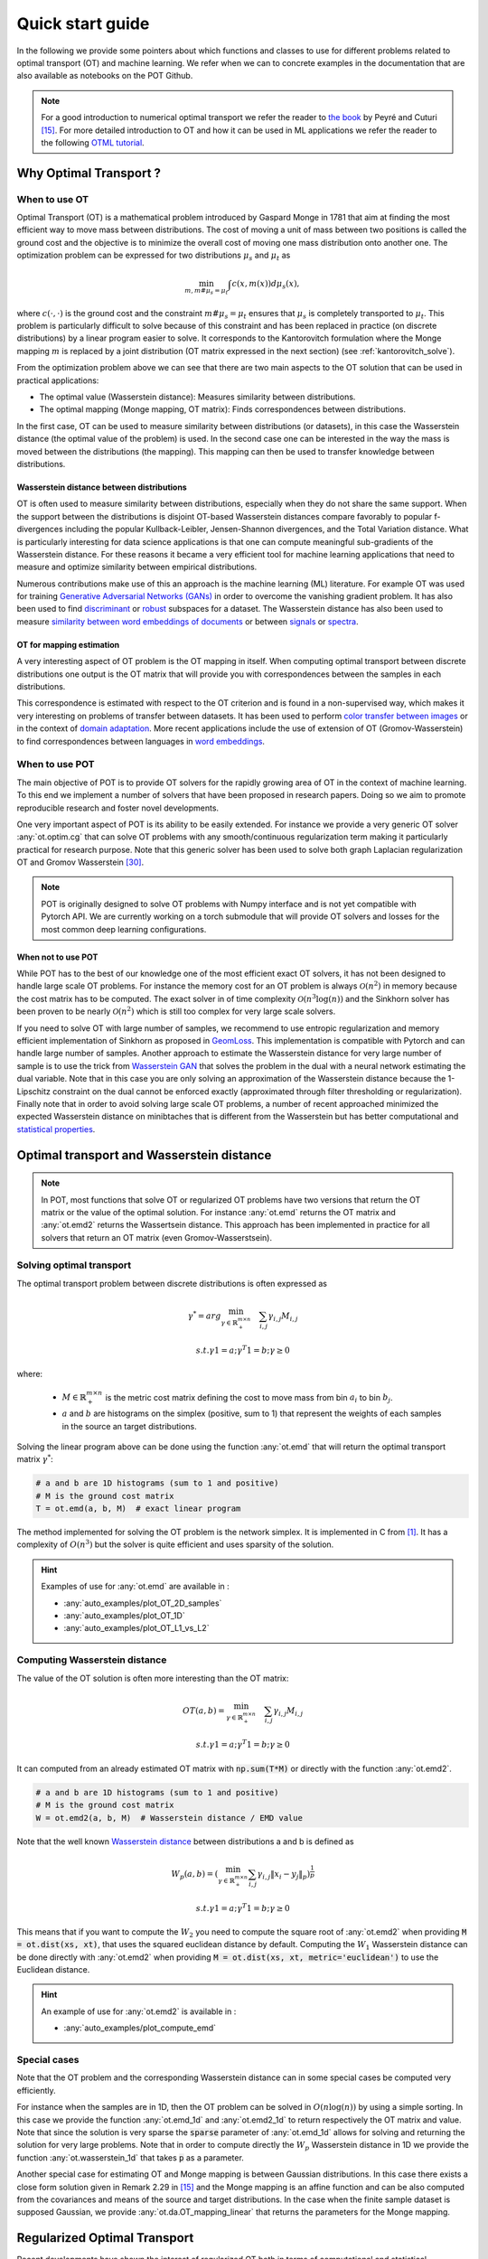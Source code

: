 
Quick start guide
=================

In the following we provide some pointers about which functions and classes
to use for different problems related to optimal transport (OT) and machine
learning. We refer when we can to concrete examples in the documentation that
are also available as notebooks on the POT Github.

.. note::

    For a  good introduction to numerical optimal transport we refer the reader
    to `the book <https://arxiv.org/pdf/1803.00567.pdf>`_ by Peyré and Cuturi
    [15]_. For more detailed introduction to OT and how it can be used
    in ML applications we refer the reader to the following `OTML tutorial
    <https://remi.flamary.com/cours/tuto_otml.html>`_.
    


Why Optimal Transport ?
-----------------------


When to use OT
^^^^^^^^^^^^^^

Optimal Transport (OT) is a mathematical  problem introduced by Gaspard Monge in
1781 that aim at finding the most efficient way to move mass between
distributions. The cost of moving a unit of mass between two positions is called
the ground cost and the objective is to minimize the overall cost of moving one
mass distribution onto another one. The optimization problem can be expressed
for two distributions :math:`\mu_s` and :math:`\mu_t` as

.. math:: 
    \min_{m, m \# \mu_s = \mu_t} \int c(x,m(x))d\mu_s(x) ,

where :math:`c(\cdot,\cdot)` is the ground cost and the constraint
:math:`m \# \mu_s = \mu_t`  ensures that  :math:`\mu_s` is completely transported to :math:`\mu_t`.
This problem is particularly difficult to solve because of this constraint and
has been replaced in practice (on discrete distributions) by a
linear program easier to solve. It corresponds to the Kantorovitch formulation
where the Monge mapping :math:`m` is replaced by a joint distribution
(OT matrix expressed in the next section) (see :ref:`kantorovitch_solve`). 

From the optimization problem above we can see that there are two main aspects
to the OT solution that can be used in practical applications:

- The optimal value (Wasserstein distance): Measures similarity between distributions.
- The optimal mapping (Monge mapping, OT matrix): Finds correspondences between distributions.


In the first case, OT can be used to measure similarity between distributions
(or datasets), in this case the Wasserstein distance (the optimal value of the
problem) is used. In the second case one can be interested in the way the mass
is moved between the distributions (the mapping). This mapping can then be used
to transfer knowledge between distributions.


Wasserstein distance between distributions
""""""""""""""""""""""""""""""""""""""""""

OT is often used to measure similarity between distributions, especially
when they do not share the same support.  When the support between the
distributions is disjoint OT-based Wasserstein distances compare  favorably to
popular f-divergences including the popular Kullback-Leibler, Jensen-Shannon
divergences, and the Total Variation distance. What is particularly interesting
for data science applications is that one can compute meaningful sub-gradients
of the Wasserstein distance. For these reasons it became a very efficient tool
for machine learning applications that need to measure and optimize similarity
between empirical distributions.


Numerous contributions make use of this an approach is the machine learning (ML)
literature. For example OT was used for training `Generative
Adversarial Networks (GANs) <https://arxiv.org/pdf/1701.07875.pdf>`_
in order to overcome the vanishing gradient problem. It has also
been used to find `discriminant <https://arxiv.org/pdf/1608.08063.pdf>`_ or
`robust <https://arxiv.org/pdf/1901.08949.pdf>`_ subspaces for a dataset. The
Wasserstein distance has also been used to measure `similarity between word
embeddings of documents <http://proceedings.mlr.press/v37/kusnerb15.pdf>`_ or
between `signals
<https://www.math.ucdavis.edu/~saito/data/acha.read.s19/kolouri-etal_optimal-mass-transport.pdf>`_
or `spectra <https://arxiv.org/pdf/1609.09799.pdf>`_. 



OT for mapping estimation
"""""""""""""""""""""""""

A very interesting aspect of OT problem is the OT mapping in itself. When
computing optimal transport between discrete distributions one output is the OT
matrix that will provide you with correspondences between the samples in each
distributions.


This correspondence is estimated with respect to the OT criterion and is found
in a non-supervised way, which makes it very interesting on problems of transfer
between datasets. It has been used to perform
`color transfer between images <https://arxiv.org/pdf/1307.5551.pdf>`_ or in
the context of `domain adaptation <https://arxiv.org/pdf/1507.00504.pdf>`_.
More recent applications include the use of extension of OT (Gromov-Wasserstein)
to find correspondences between languages in `word embeddings
<https://arxiv.org/pdf/1809.00013.pdf>`_.


When to use POT
^^^^^^^^^^^^^^^


The main objective of POT is to provide OT solvers for the rapidly growing area
of OT in the context of machine learning. To this end we implement a number of
solvers that have been proposed in research papers. Doing so we aim to promote
reproducible research and foster novel developments.


One very important aspect of POT is its ability to be easily extended. For
instance we provide a very generic OT solver :any:`ot.optim.cg` that can solve
OT problems with any smooth/continuous regularization term making it
particularly practical for research purpose. Note that this generic solver has
been used to solve both graph Laplacian regularization OT and Gromov
Wasserstein [30]_.


.. note::

    POT is originally designed to solve OT problems with Numpy interface and
    is not yet compatible with Pytorch API. We are currently working on a torch
    submodule that will provide OT solvers and losses for the most common deep
    learning configurations.


When not to use POT
"""""""""""""""""""

While POT has to the best of our knowledge one of the most efficient exact OT
solvers, it has not been designed to handle large scale OT problems. For
instance the memory cost for an OT problem is always :math:`\mathcal{O}(n^2)` in
memory because the cost matrix has to be computed. The exact solver in of time
complexity :math:`\mathcal{O}(n^3\log(n))` and the Sinkhorn solver has been
proven to be nearly :math:`\mathcal{O}(n^2)` which is still too complex for very
large scale solvers.


If you need to solve OT with large number of samples, we recommend to use
entropic regularization and memory efficient implementation of Sinkhorn as
proposed in `GeomLoss <https://www.kernel-operations.io/geomloss/>`_. This
implementation is compatible with Pytorch and can handle large number of
samples. Another approach to estimate the Wasserstein distance for very large
number of sample is to use the trick from `Wasserstein GAN
<https://arxiv.org/pdf/1701.07875.pdf>`_ that solves the problem
in the dual with a neural network estimating the dual variable. Note that in this
case you are only solving an approximation of the Wasserstein distance because
the 1-Lipschitz constraint on the dual cannot be enforced exactly (approximated
through filter thresholding or regularization). Finally note that in order to
avoid solving large scale OT problems, a number of recent approached minimized
the expected Wasserstein distance on minibtaches that is different from the
Wasserstein but has better computational and
`statistical properties <https://arxiv.org/pdf/1910.04091.pdf>`_.



Optimal transport and Wasserstein distance
------------------------------------------

.. note::

    In POT, most functions that solve OT or regularized OT problems have two
    versions that return the OT matrix or the value of the optimal solution. For
    instance :any:`ot.emd` returns the OT matrix and :any:`ot.emd2` returns the
    Wassertsein distance. This approach has been implemented in practice for all
    solvers that return an OT matrix (even Gromov-Wasserstsein).

.. _kantorovitch_solve:

Solving optimal transport
^^^^^^^^^^^^^^^^^^^^^^^^^

The optimal transport problem between discrete distributions is often expressed
as

.. math::
    \gamma^* = arg\min_{\gamma \in \mathbb{R}_+^{m\times n}} \quad \sum_{i,j}\gamma_{i,j}M_{i,j}

    s.t. \gamma 1 = a; \gamma^T 1= b; \gamma\geq 0

where:

  - :math:`M\in\mathbb{R}_+^{m\times n}` is the metric cost matrix defining the cost to move mass from bin :math:`a_i` to bin :math:`b_j`.

  - :math:`a` and :math:`b` are histograms on the simplex (positive, sum to 1) that represent the weights of each samples in the source an target distributions.

Solving the linear program above can be done using the function :any:`ot.emd`
that will return the optimal transport matrix :math:`\gamma^*`:

.. code:: python

    # a and b are 1D histograms (sum to 1 and positive)
    # M is the ground cost matrix
    T = ot.emd(a, b, M)  # exact linear program

The method implemented for solving the OT problem is the network simplex. It is
implemented in C from [1]_. It has a complexity of :math:`O(n^3)` but the
solver is quite efficient and uses sparsity of the solution.

.. hint::

    Examples of use for :any:`ot.emd` are available in :

    - :any:`auto_examples/plot_OT_2D_samples`
    - :any:`auto_examples/plot_OT_1D`
    - :any:`auto_examples/plot_OT_L1_vs_L2`


Computing Wasserstein distance
^^^^^^^^^^^^^^^^^^^^^^^^^^^^^^

The value of the OT solution is often more interesting than the OT matrix:

.. math::

    OT(a,b) = \min_{\gamma \in \mathbb{R}_+^{m\times n}} \quad \sum_{i,j}\gamma_{i,j}M_{i,j}

    s.t. \gamma 1 = a; \gamma^T 1= b; \gamma\geq 0


It can computed from an already estimated OT matrix with
:code:`np.sum(T*M)` or directly with the function :any:`ot.emd2`.

.. code:: python

    # a and b are 1D histograms (sum to 1 and positive)
    # M is the ground cost matrix
    W = ot.emd2(a, b, M)  # Wasserstein distance / EMD value

Note that the well known  `Wasserstein distance
<https://en.wikipedia.org/wiki/Wasserstein_metric>`_ between distributions a and
b is defined as


    .. math::

        W_p(a,b)=(\min_{\gamma \in \mathbb{R}_+^{m\times n}} \sum_{i,j}\gamma_{i,j}\|x_i-y_j\|_p)^\frac{1}{p}

        s.t. \gamma 1 = a; \gamma^T 1= b; \gamma\geq 0

This means that if you want to compute the :math:`W_2` you need to compute the
square root of :any:`ot.emd2` when providing
:code:`M = ot.dist(xs, xt)`, that uses the squared euclidean distance by default. Computing
the :math:`W_1` Wasserstein distance can be done directly with :any:`ot.emd2`
when providing :code:`M = ot.dist(xs, xt, metric='euclidean')` to use the Euclidean
distance.

.. hint::

    An example of use for :any:`ot.emd2` is available in :

    - :any:`auto_examples/plot_compute_emd`


Special cases
^^^^^^^^^^^^^

Note that the OT problem and the corresponding Wasserstein distance can in some
special cases be computed very efficiently.

For instance when the samples are in 1D, then the OT problem can be solved in
:math:`O(n\log(n))` by using a simple sorting. In this case we provide the
function :any:`ot.emd_1d` and   :any:`ot.emd2_1d` to return respectively the OT
matrix and value. Note that since the solution is very sparse the :code:`sparse`
parameter of :any:`ot.emd_1d` allows for solving and returning the solution for
very large problems. Note that in order to compute directly the :math:`W_p`
Wasserstein distance in 1D we provide the function :any:`ot.wasserstein_1d` that
takes :code:`p` as a parameter.

Another special case for estimating OT and Monge mapping is between Gaussian
distributions. In this case there exists a close form solution given in Remark
2.29 in [15]_ and the Monge mapping is an affine function and can be
also computed from the covariances and means of the source and target
distributions. In the case when the finite sample dataset is supposed Gaussian,
we provide :any:`ot.da.OT_mapping_linear` that returns the parameters for the
Monge mapping.


Regularized Optimal Transport
-----------------------------

Recent developments have shown the interest of regularized OT both in terms of
computational and statistical properties.
We address in this section the regularized OT problems that can be expressed as

.. math::
    \gamma^* = arg\min_{\gamma \in \mathbb{R}_+^{m\times n}} \quad \sum_{i,j}\gamma_{i,j}M_{i,j} + \lambda\Omega(\gamma)

        s.t. \gamma 1 = a; \gamma^T 1= b; \gamma\geq 0


where :

- :math:`M\in\mathbb{R}_+^{m\times n}` is the metric cost matrix defining the cost to move mass from bin :math:`a_i` to bin :math:`b_j`.
- :math:`a` and :math:`b` are histograms (positive, sum to 1) that represent the weights of each samples in the source an target distributions.
- :math:`\Omega` is the regularization term.

We discuss in the following specific algorithms that can be used depending on
the regularization term.


Entropic regularized OT
^^^^^^^^^^^^^^^^^^^^^^^

This is the most common regularization used for optimal transport. It has been
proposed in the ML community by Marco Cuturi in his seminal paper [2]_. This
regularization has the following expression

.. math::
    \Omega(\gamma)=\sum_{i,j}\gamma_{i,j}\log(\gamma_{i,j})


The use of the regularization term above in the optimization problem has a very
strong impact. First it makes the problem smooth which leads to new optimization
procedures such as the well known Sinkhorn algorithm [2]_ or L-BFGS (see
:any:`ot.smooth` ). Next it makes the problem
strictly convex meaning that there will be a unique solution. Finally the
solution of the resulting optimization problem can be expressed as:

.. math::

    \gamma_\lambda^*=\text{diag}(u)K\text{diag}(v)

where :math:`u` and :math:`v` are vectors and :math:`K=\exp(-M/\lambda)` where
the :math:`\exp` is taken component-wise. In order to solve the optimization
problem, one can use an alternative projection algorithm called Sinkhorn-Knopp
that can be very efficient for large values of regularization.

The Sinkhorn-Knopp algorithm is implemented in :any:`ot.sinkhorn` and
:any:`ot.sinkhorn2` that return respectively the OT matrix and the value of the
linear term. Note that the regularization parameter :math:`\lambda` in the
equation above is given to those functions with the parameter :code:`reg`.

    >>> import ot
    >>> a = [.5, .5]
    >>> b = [.5, .5]
    >>> M = [[0., 1.], [1., 0.]]
    >>> ot.sinkhorn(a, b, M, 1)
    array([[ 0.36552929,  0.13447071],
        [ 0.13447071,  0.36552929]])

More details about the algorithms used are given in the following note.

.. note::
    The main function to solve entropic regularized OT is :any:`ot.sinkhorn`.
    This function is a wrapper and the parameter :code:`method` allows you to select
    the actual algorithm used to solve the problem:

    + :code:`method='sinkhorn'` calls :any:`ot.bregman.sinkhorn_knopp`  the
      classic algorithm [2]_.
    + :code:`method='sinkhorn_stabilized'` calls :any:`ot.bregman.sinkhorn_stabilized`  the
      log stabilized version of the algorithm [9]_.
    + :code:`method='sinkhorn_epsilon_scaling'` calls
      :any:`ot.bregman.sinkhorn_epsilon_scaling`  the epsilon scaling version
      of the algorithm [9]_.
    + :code:`method='greenkhorn'` calls :any:`ot.bregman.greenkhorn`  the
      greedy Sinkhorn version of the algorithm [22]_.
    + :code:`method='screenkhorn'` calls :any:`ot.bregman.screenkhorn`  the
      screening Sinkhorn version of the algorithm [25]_.

    In addition to all those variants of Sinkhorn, we have another
    implementation solving the problem in the smooth dual or semi-dual in
    :any:`ot.smooth`. This solver uses the :any:`scipy.optimize.minimize`
    function to solve the smooth problem with :code:`L-BFGS-B` algorithm. Tu use
    this solver, use functions :any:`ot.smooth.smooth_ot_dual` or
    :any:`ot.smooth.smooth_ot_semi_dual` with parameter :code:`reg_type='kl'` to
    choose entropic/Kullbach Leibler regularization.

    **Choosing a Sinkhorn solver**

    By default and when using a regularization parameter that is not too small
    the default Sinkhorn solver should be enough. If you need to use a small
    regularization to get sharper OT matrices, you should use the
    :any:`ot.bregman.sinkhorn_stabilized` solver that will avoid numerical
    errors. This last solver can be very slow in practice and might not even
    converge to a reasonable OT matrix in a finite time. This is why
    :any:`ot.bregman.sinkhorn_epsilon_scaling` that relie on iterating the value
    of the regularization (and using warm start) sometimes leads to better
    solutions. Note that the greedy version of the Sinkhorn
    :any:`ot.bregman.greenkhorn` can also lead to a speedup and the screening
    version of the Sinkhorn :any:`ot.bregman.screenkhorn` aim a providing a
    fast approximation of the Sinkhorn problem.



Recently Genevay et al. [23]_ introduced the Sinkhorn divergence that build from entropic
regularization to compute fast and differentiable geometric divergence between
empirical distributions.  Note that we provide a function that computes directly
(with no need to precompute the :code:`M` matrix)
the Sinkhorn divergence for empirical distributions in
:any:`ot.bregman.empirical_sinkhorn_divergence`. Similarly one can compute the
OT matrix and loss for empirical distributions with respectively
:any:`ot.bregman.empirical_sinkhorn` and :any:`ot.bregman.empirical_sinkhorn2`.


Finally note that we also provide in :any:`ot.stochastic` several implementation
of stochastic solvers for entropic regularized OT [18]_ [19]_.  Those pure Python
implementations are not optimized for speed but provide a robust implementation
of algorithms in [18]_ [19]_.

.. hint::
    Examples of use for :any:`ot.sinkhorn` are available in :

    - :any:`auto_examples/plot_OT_2D_samples`
    - :any:`auto_examples/plot_OT_1D`
    - :any:`auto_examples/plot_OT_1D_smooth`
    - :any:`auto_examples/plot_stochastic`


Other regularization
^^^^^^^^^^^^^^^^^^^^

While entropic OT is the most common and favored in practice, there exists other
kinds of regularizations. We provide in POT two specific solvers for other
regularization terms, namely quadratic regularization and group Lasso
regularization. But we also provide in :any:`ot.optim`  two generic solvers
that allows solving any smooth regularization in practice.

Quadratic regularization
""""""""""""""""""""""""

The first general regularization term we can solve is the quadratic
regularization of the form

.. math::
    \Omega(\gamma)=\sum_{i,j} \gamma_{i,j}^2

This regularization term has an effect similar to entropic regularization by
densifying the OT matrix, yet it keeps some sort of sparsity that is lost with
entropic regularization as soon as :math:`\lambda>0` [17]_. This problem can be
solved with POT using solvers from :any:`ot.smooth`, more specifically
functions :any:`ot.smooth.smooth_ot_dual` or
:any:`ot.smooth.smooth_ot_semi_dual` with parameter :code:`reg_type='l2'` to
choose the quadratic regularization.

.. hint::
    Examples of quadratic regularization are available in :

    - :any:`auto_examples/plot_OT_1D_smooth`
    - :any:`auto_examples/plot_optim_OTreg`



Group Lasso regularization
""""""""""""""""""""""""""

Another regularization that has been used in recent years [5]_ is the group Lasso
regularization

.. math::
    \Omega(\gamma)=\sum_{j,G\in\mathcal{G}} \|\gamma_{G,j}\|_q^p

where :math:`\mathcal{G}` contains non-overlapping groups of lines in the OT
matrix. This regularization proposed in [5]_ promotes sparsity at the group level and for
instance will force target samples to get mass from a small number of groups.
Note that the exact OT solution is already sparse so this regularization does
not make sense if it is not combined with entropic regularization. Depending on
the choice of :code:`p` and :code:`q`, the problem can be solved with different
approaches.  When :code:`q=1` and :code:`p<1` the problem is non-convex but can
be solved using an efficient majoration minimization approach with
:any:`ot.sinkhorn_lpl1_mm`. When :code:`q=2` and :code:`p=1` we recover the
convex group lasso and we provide a solver using generalized conditional
gradient algorithm [7]_ in function :any:`ot.da.sinkhorn_l1l2_gl`.

.. hint::
    Examples of group Lasso regularization are available in:

    - :any:`auto_examples/domain-adaptation/plot_otda_classes`
    - :any:`auto_examples/domain-adaptation/plot_otda_d2`


Generic solvers
"""""""""""""""

Finally we propose in POT generic solvers that can be used to solve any
regularization as long as you can provide a function computing the
regularization and a function computing its gradient (or sub-gradient).

In order to solve

.. math::
    \gamma^* = arg\min_\gamma \quad \sum_{i,j}\gamma_{i,j}M_{i,j} + \lambda\Omega(\gamma)

        s.t. \gamma 1 = a; \gamma^T 1= b; \gamma\geq 0

you can use function :any:`ot.optim.cg` that will use a conditional gradient as
proposed in [6]_ . You need to provide the regularization function as parameter
``f`` and its gradient as parameter  ``df``. Note that the conditional gradient relies on
iterative solving of a linearization of the problem using the exact
:any:`ot.emd` so it can be quite slow in practice. However, being an interior point
algorithm, it always returns a transport matrix that does not violates the marginals.

Another generic solver is proposed to solve the problem:

.. math::
    \gamma^* = arg\min_\gamma \quad \sum_{i,j}\gamma_{i,j}M_{i,j}+ \lambda_e\Omega_e(\gamma) + \lambda\Omega(\gamma)

        s.t. \gamma 1 = a; \gamma^T 1= b; \gamma\geq 0

where :math:`\Omega_e` is the entropic regularization. In this case we use a
generalized conditional gradient [7]_ implemented in :any:`ot.optim.gcg`  that
does not linearize the entropic term but
relies on :any:`ot.sinkhorn` for its iterations.

.. hint::
    An example of generic solvers are available in :

    - :any:`auto_examples/plot_optim_OTreg`


Wasserstein Barycenters
-----------------------

A Wasserstein barycenter is a distribution that minimizes its Wasserstein
distance with respect to other distributions [16]_. It corresponds to minimizing the
following problem by searching a distribution :math:`\mu` such that

.. math::
    \min_\mu \quad \sum_{k} w_kW(\mu,\mu_k)


In practice we model a distribution with a finite number of support position:

.. math::
    \mu=\sum_{i=1}^n a_i\delta_{x_i}

where :math:`a` is an histogram on the simplex and the :math:`\{x_i\}` are the
position of the support. We can clearly see here that optimizing :math:`\mu` can
be done by searching for optimal weights :math:`a` or optimal support
:math:`\{x_i\}` (optimizing both is also an option).
We provide in POT solvers to estimate a discrete
Wasserstein barycenter in both cases.

Barycenters with fixed support
^^^^^^^^^^^^^^^^^^^^^^^^^^^^^^

When optimizing a barycenter with a fixed support, the optimization problem can
be expressed as

.. math::
    \min_a \quad \sum_{k} w_k W(a,b_k)

where :math:`b_k` are also weights in the simplex. In the non-regularized case,
the problem above is a classical linear program. In this case we propose a
solver :meth:`ot.lp.barycenter` that relies on generic LP solvers. By default the
function uses :any:`scipy.optimize.linprog`, but more efficient LP solvers from
cvxopt can be also used by changing parameter :code:`solver`. Note that this problem
requires to solve a very large linear program and can be very slow in
practice.

Similarly to the OT problem, OT barycenters can be computed in the regularized
case. When entropic regularization is used, the problem can be solved with a
generalization of the Sinkhorn algorithm based on Bregman projections [3]_. This
algorithm is provided in function :any:`ot.bregman.barycenter` also available as
:any:`ot.barycenter`. In this case, the algorithm scales better to large
distributions and relies only on matrix multiplications that can be performed in
parallel.

In addition to the speedup brought by regularization, one can also greatly
accelerate the estimation of Wasserstein barycenter when the support has a
separable structure [21]_. In the case of 2D images for instance one can replace
the matrix vector production in the Bregman projections by convolution
operators. We provide an implementation of this algorithm in function
:any:`ot.bregman.convolutional_barycenter2d`.

.. hint::
    Examples of Wasserstein (:meth:`ot.lp.barycenter`) and regularized Wasserstein
    barycenter (:any:`ot.bregman.barycenter`) computation are available in :

    - :any:`auto_examples/barycenters/plot_barycenter_1D`
    - :any:`auto_examples/barycenters/plot_barycenter_lp_vs_entropic`

    An example of convolutional barycenter
    (:any:`ot.bregman.convolutional_barycenter2d`) computation
    for 2D images is available
    in :

    - :any:`auto_examples/barycenters/plot_convolutional_barycenter`



Barycenters with free support
^^^^^^^^^^^^^^^^^^^^^^^^^^^^^

Estimating the Wasserstein barycenter with free support but fixed weights
corresponds to solving the following optimization problem:

.. math::
    \min_{\{x_i\}} \quad \sum_{k} w_kW(\mu,\mu_k)

    s.t. \quad \mu=\sum_{i=1}^n a_i\delta_{x_i}

We provide a solver based on [20]_ in
:any:`ot.lp.free_support_barycenter`. This function minimize the problem and
return a locally optimal support :math:`\{x_i\}` for uniform or given weights
:math:`a`.

 .. hint::

    An example of the free support barycenter estimation is available
    in :

    - :any:`auto_examples/barycenters/plot_free_support_barycenter`




Monge mapping and Domain adaptation
-----------------------------------

The original transport problem investigated by Gaspard Monge was seeking for a
mapping function that maps (or transports) between a source and target
distribution but that minimizes the transport loss. The existence and uniqueness of this
optimal mapping is still an open problem in the general case but has been proven
for smooth distributions by Brenier in his eponym `theorem
<https://who.rocq.inria.fr/Jean-David.Benamou/demiheure.pdf>`__. We provide in
:any:`ot.da` several solvers for smooth Monge mapping estimation and domain
adaptation from discrete distributions.

Monge Mapping estimation
^^^^^^^^^^^^^^^^^^^^^^^^

We now discuss several approaches that are implemented in POT to estimate or
approximate a Monge mapping from finite distributions.

First note that when the source and target distributions are supposed to be Gaussian
distributions, there exists a close form solution for the mapping and its an
affine function [14]_ of the form :math:`T(x)=Ax+b` . In this case we provide the function
:any:`ot.da.OT_mapping_linear` that returns the operator :math:`A` and vector
:math:`b`. Note that if the number of samples is too small there is a parameter
:code:`reg` that provides a regularization for the covariance matrix estimation.

For a more general mapping estimation we also provide the barycentric mapping
proposed in [6]_. It is implemented in the class :any:`ot.da.EMDTransport` and
other transport-based classes in :any:`ot.da` . Those classes are discussed more
in the following but follow an interface similar to scikit-learn classes. Finally a
method proposed in [8]_ that estimates a continuous mapping approximating the
barycentric mapping is provided in :any:`ot.da.joint_OT_mapping_linear` for
linear mapping and :any:`ot.da.joint_OT_mapping_kernel` for non-linear mapping.

 .. hint::

    An example of the linear Monge mapping estimation is available
    in :

    - :any:`auto_examples/domain-adaptation/plot_otda_linear_mapping`

Domain adaptation classes
^^^^^^^^^^^^^^^^^^^^^^^^^

The use of OT for domain adaptation (OTDA) has been first proposed in [5]_ that also
introduced the group Lasso regularization. The main idea of OTDA is to estimate
a mapping of the samples between source and target distributions which allows to
transport labeled source samples onto the target distribution with no labels.

We provide several classes based on :any:`ot.da.BaseTransport` that provide
several OT and mapping estimations. The interface of those classes is similar to
classifiers in scikit-learn. At initialization, several parameters such as
regularization parameter value can be set. Then one needs to estimate the
mapping with function :any:`ot.da.BaseTransport.fit`. Finally one can map the
samples from source to target with  :any:`ot.da.BaseTransport.transform` and
from target to source with :any:`ot.da.BaseTransport.inverse_transform`.

Here is an example for class :any:`ot.da.EMDTransport`:

.. code::

    ot_emd = ot.da.EMDTransport()
    ot_emd.fit(Xs=Xs, Xt=Xt)
    Xs_mapped = ot_emd.transform(Xs=Xs)

A list of the provided implementation is given in the following note.

.. note::

    Here is a list of the OT mapping classes inheriting from
    :any:`ot.da.BaseTransport`

    * :any:`ot.da.EMDTransport`: Barycentric mapping with EMD transport
    * :any:`ot.da.SinkhornTransport`: Barycentric mapping with Sinkhorn transport
    * :any:`ot.da.SinkhornL1l2Transport`: Barycentric mapping with Sinkhorn +
      group Lasso regularization [5]_
    * :any:`ot.da.SinkhornLpl1Transport`: Barycentric mapping with Sinkhorn +
      non convex group Lasso regularization [5]_
    * :any:`ot.da.LinearTransport`: Linear mapping estimation  between Gaussians
      [14]_
    * :any:`ot.da.MappingTransport`: Nonlinear mapping estimation [8]_

.. hint::

    Examples of the use of OTDA classes are available in:

    - :any:`auto_examples/domain-adaptation/plot_otda_color_images`
    - :any:`auto_examples/domain-adaptation/plot_otda_mapping`
    - :any:`auto_examples/domain-adaptation/plot_otda_mapping_colors_images`
    - :any:`auto_examples/domain-adaptation/plot_otda_semi_supervised`

Other applications
------------------

We discuss in the following several OT related problems and tools that has been
proposed in the OT and machine learning community.

Wasserstein Discriminant Analysis
^^^^^^^^^^^^^^^^^^^^^^^^^^^^^^^^^

Wasserstein Discriminant Analysis [11]_ is a generalization of `Fisher Linear Discriminant
Analysis <https://en.wikipedia.org/wiki/Linear_discriminant_analysis>`__ that
allows discrimination between classes that are not linearly separable. It
consists in finding a linear projector optimizing the following criterion

.. math::
    P = \text{arg}\min_P \frac{\sum_i OT_e(\mu_i\#P,\mu_i\#P)}{\sum_{i,j\neq i}
    OT_e(\mu_i\#P,\mu_j\#P)}

where :math:`\#` is the push-forward operator, :math:`OT_e` is the entropic OT
loss and :math:`\mu_i` is the
distribution of samples from class :math:`i`.  :math:`P` is also constrained to
be in the Stiefel manifold. WDA can be solved in POT using function
:any:`ot.dr.wda`. It requires to have installed :code:`pymanopt` and
:code:`autograd` for manifold optimization and automatic differentiation
respectively. Note that we also provide the Fisher discriminant estimator in
:any:`ot.dr.fda` for easy comparison.

.. warning::

    Note that due to the hard dependency on  :code:`pymanopt` and
    :code:`autograd`, :any:`ot.dr` is not imported by default. If you want to
    use it you have to specifically import it with :code:`import ot.dr` .

.. hint::

    An example of the use of WDA is available in :

    - :any:`auto_examples/others/plot_WDA`


Unbalanced optimal transport
^^^^^^^^^^^^^^^^^^^^^^^^^^^^

Unbalanced OT is a relaxation of the entropy regularized OT problem where the violation of
the constraint on the marginals is added to the objective of the optimization
problem. The unbalanced OT metric between two unbalanced histograms a and b is defined as [25]_ [10]_:

.. math::
    W_u(a, b) = \min_\gamma \quad \sum_{i,j}\gamma_{i,j}M_{i,j} + reg\cdot\Omega(\gamma) + reg_m KL(\gamma 1, a) + reg_m KL(\gamma^T 1, b)

    s.t. \quad  \gamma\geq 0


where KL is the Kullback-Leibler divergence. This formulation allows for
computing approximate mapping between distributions that do not have the same
amount of mass. Interestingly the problem can be solved with a generalization of
the Bregman projections algorithm [10]_. We provide a solver for unbalanced OT
in :any:`ot.unbalanced`. Computing the optimal transport
plan or the transport cost is similar to the balanced case. The Sinkhorn-Knopp
algorithm is implemented in :any:`ot.sinkhorn_unbalanced` and :any:`ot.sinkhorn_unbalanced2`
that return respectively the OT matrix and the value of the
linear term.

.. note::
    The main function to solve entropic regularized UOT is :any:`ot.sinkhorn_unbalanced`.
    This function is a wrapper and the parameter :code:`method` helps you select
    the actual algorithm used to solve the problem:

    + :code:`method='sinkhorn'` calls :any:`ot.unbalanced.sinkhorn_knopp_unbalanced`
      the generalized Sinkhorn algorithm [25]_ [10]_.
    + :code:`method='sinkhorn_stabilized'` calls :any:`ot.unbalanced.sinkhorn_stabilized_unbalanced`
      the log stabilized version of the algorithm [10]_.


.. hint::

    Examples of the use of :any:`ot.sinkhorn_unbalanced` are available in :

    - :any:`auto_examples/unbalanced-partial/plot_UOT_1D`


Unbalanced Barycenters
^^^^^^^^^^^^^^^^^^^^^^

As with balanced distributions, we can define a barycenter of a set of
histograms with different masses as a Fréchet Mean:

    .. math::
        \min_{\mu} \quad \sum_{k} w_kW_u(\mu,\mu_k)

where :math:`W_u` is the unbalanced Wasserstein metric defined above. This problem
can also be solved using generalized version of Sinkhorn's algorithm and it is
implemented the main function :any:`ot.barycenter_unbalanced`.


.. note::
    The main function to compute UOT barycenters is :any:`ot.barycenter_unbalanced`.
    This function is a wrapper and the parameter :code:`method` helps you select
    the actual algorithm used to solve the problem:

    + :code:`method='sinkhorn'` calls :meth:`ot.unbalanced.barycenter_unbalanced_sinkhorn_unbalanced`
      the generalized Sinkhorn algorithm [10]_.
    + :code:`method='sinkhorn_stabilized'` calls :any:`ot.unbalanced.barycenter_unbalanced_stabilized`
      the log stabilized version of the algorithm [10]_.


.. hint::

      Examples of the use of :any:`ot.barycenter_unbalanced` are available in :

      - :any:`auto_examples/unbalanced-partial/plot_UOT_barycenter_1D`


Partial optimal transport
^^^^^^^^^^^^^^^^^^^^^^^^^^^^

Partial OT is a variant of the optimal transport problem when only a fixed amount of mass m
is to be transported. The partial OT metric between two histograms a and b is defined as [28]_:

.. math::
    \gamma = \arg\min_\gamma <\gamma,M>_F

    s.t.
        \gamma\geq 0 \\
        \gamma 1 \leq a\\
        \gamma^T 1 \leq b\\
        1^T \gamma^T 1 = m \leq \min\{\|a\|_1, \|b\|_1\}
             

Interestingly the problem can be casted into a regular OT problem by adding reservoir points
in which the surplus mass is sent [29]_. We provide a solver for partial OT
in :any:`ot.partial`. The exact resolution of the problem is computed in :any:`ot.partial.partial_wasserstein`
and :any:`ot.partial.partial_wasserstein2` that return respectively the OT matrix and the value of the
linear term. The entropic solution of the problem is computed in :any:`ot.partial.entropic_partial_wasserstein` 
(see [3]_).

The partial Gromov-Wasserstein formulation of the problem 

.. math::
    GW = \min_\gamma \sum_{i,j,k,l} L(C1_{i,k},C2_{j,l})*\gamma_{i,j}*\gamma_{k,l}

    s.t.
        \gamma\geq 0 \\
        \gamma 1 \leq a\\
        \gamma^T 1 \leq b\\
        1^T \gamma^T 1 = m \leq \min\{\|a\|_1, \|b\|_1\}

is computed in :any:`ot.partial.partial_gromov_wasserstein` and in 
:any:`ot.partial.entropic_partial_gromov_wasserstein` when considering the entropic 
regularization of the problem.


.. hint::

    Examples of the use of :any:`ot.partial` are available in:

    - :any:`auto_examples/unbalanced-partial/plot_partial_wass_and_gromov`



Gromov-Wasserstein
^^^^^^^^^^^^^^^^^^

Gromov Wasserstein (GW) is a generalization of OT to distributions that do not lie in
the same space [13]_. In this case one cannot compute distance between samples
from the two distributions. [13]_ proposed instead to realign the metric spaces
by computing a transport between distance matrices. The Gromow Wasserstein
alignment between two distributions can be expressed as the one minimizing:

.. math::
    GW = \min_\gamma \sum_{i,j,k,l} L(C1_{i,k},C2_{j,l})*\gamma_{i,j}*\gamma_{k,l}

    s.t. \gamma 1 = a; \gamma^T 1= b; \gamma\geq 0

where ::math:`C1` is the distance matrix between samples in the source
distribution and :math:`C2` the one between samples in the target,
:math:`L(C1_{i,k},C2_{j,l})` is a measure of similarity between
:math:`C1_{i,k}` and :math:`C2_{j,l}` often chosen as
:math:`L(C1_{i,k},C2_{j,l})=\|C1_{i,k}-C2_{j,l}\|^2`. The optimization problem
above is a non-convex quadratic program but we provide a solver that finds a
local minimum using conditional gradient in :any:`ot.gromov.gromov_wasserstein`.
There also exists an entropic regularized variant of GW that has been proposed in
[12]_ and we provide an implementation of their algorithm in
:any:`ot.gromov.entropic_gromov_wasserstein`.

Note that similarly to Wasserstein distance GW allows for the definition of GW
barycenters that can be expressed as

.. math::
    \min_{C\geq 0} \quad \sum_{k} w_k GW(C,Ck)

where :math:`Ck` is the distance matrix between samples in distribution
:math:`k`. Note that interestingly the barycenter is defined as a symmetric
positive matrix. We provide a block coordinate optimization procedure in
:any:`ot.gromov.gromov_barycenters` and
:any:`ot.gromov.entropic_gromov_barycenters` for non-regularized and regularized
barycenters respectively.

Finally note that recently a fusion between Wasserstein and GW, coined Fused
Gromov-Wasserstein (FGW) has been proposed [24]_.
It allows to compute a similarity between objects that are only partly in
the same space. As such it can be used to measure similarity between labeled
graphs for instance and also provide computable barycenters.
The implementations of FGW and FGW barycenter is provided in functions
:any:`ot.gromov.fused_gromov_wasserstein` and :any:`ot.gromov.fgw_barycenters`.

.. hint::

    Examples of computation of GW, regularized G and FGW are available in:

    - :any:`auto_examples/gromov/plot_gromov`
    - :any:`auto_examples/gromov/plot_fgw`

    Examples of GW, regularized GW and FGW barycenters are available in:

    - :any:`auto_examples/gromov/plot_gromov_barycenter`
    - :any:`auto_examples/gromov/plot_barycenter_fgw`


GPU acceleration
^^^^^^^^^^^^^^^^

We provide several implementation of our OT solvers in :any:`ot.gpu`. Those
implementations use the :code:`cupy` toolbox that obviously need to be installed.


.. note::

    Several implementations of POT functions (mainly those relying on linear
    algebra) have been implemented in :any:`ot.gpu`. Here is a short list on the
    main entries:

    -  :meth:`ot.gpu.dist`: computation of distance matrix
    -  :meth:`ot.gpu.sinkhorn`: computation of sinkhorn
    -  :meth:`ot.gpu.sinkhorn_lpl1_mm`: computation of sinkhorn + group lasso

Note that while the :any:`ot.gpu` module has been designed to be compatible with
POT, calling its function with :any:`numpy`  arrays will incur a large overhead due to
the memory copy of the array on GPU prior to computation and conversion of the
array after computation. To avoid this overhead, we provide functions
:meth:`ot.gpu.to_gpu` and :meth:`ot.gpu.to_np` that perform the conversion
explicitly.

.. warning::

    Note that due to the hard dependency on :code:`cupy`, :any:`ot.gpu` is not
    imported by default. If you want to
    use it you have to specifically import it with :code:`import ot.gpu` .


FAQ
---

1. **How to solve a discrete optimal transport problem ?**

    The solver for discrete OT is the function :py:mod:`ot.emd` that returns
    the OT transport matrix. If you want to solve a regularized OT you can
    use :py:mod:`ot.sinkhorn`.


    Here is a simple use case:

    .. code:: python

       # a and b are 1D histograms (sum to 1 and positive)
       # M is the ground cost matrix
       T = ot.emd(a, b, M)  # exact linear program
       T_reg = ot.sinkhorn(a, b, M, reg)  # entropic regularized OT

    More detailed examples can be seen on this example:
    :doc:`auto_examples/plot_OT_2D_samples`


2. **pip install POT fails with error : ImportError: No module named Cython.Build**

    As discussed shortly in the README file. POT requires to have :code:`numpy`
    and :code:`cython` installed to build. This corner case is not yet handled
    by :code:`pip` and for now you need to install both library prior to
    installing POT.

    Note that this problem do not occur when using conda-forge since the packages
    there are pre-compiled.

    See `Issue #59 <https://github.com/rflamary/POT/issues/59>`__ for more
    details.

3. **Why is Sinkhorn slower than EMD ?**

    This might come from the choice of the regularization term. The speed of
    convergence of Sinkhorn depends directly on this term [22]_. When the
    regularization gets very small the problem tries to approximate the exact OT
    which leads to slow convergence in addition to numerical problems. In other
    words, for large regularization Sinkhorn will be very fast to converge, for
    small regularization (when you need an OT matrix close to the true OT), it
    might be quicker to use the EMD solver.

    Also note that the numpy implementation of Sinkhorn can use parallel
    computation depending on the configuration of your system, yet very important
    speedup can be obtained by using a GPU implementation since all operations
    are matrix/vector products.

4. **Using GPU fails with error:  module 'ot' has no attribute 'gpu'**

    In order to limit import time and hard dependencies in POT. we do not import
    some sub-modules automatically with :code:`import ot`. In order to use the
    acceleration in :any:`ot.gpu` you need first to import is with
    :code:`import ot.gpu`.

    See `Issue #85 <https://github.com/rflamary/POT/issues/85>`__ and :any:`ot.gpu`
    for more details.


References
----------

.. [1] Bonneel, N., Van De Panne, M., Paris, S., & Heidrich, W. (2011,
    December). `Displacement  nterpolation using Lagrangian mass transport
    <https://people.csail.mit.edu/sparis/publi/2011/sigasia/Bonneel_11_Displacement_Interpolation.pdf>`__.
    In ACM Transactions on Graphics (TOG) (Vol. 30, No. 6, p. 158). ACM.

.. [2] Cuturi, M. (2013). `Sinkhorn distances: Lightspeed computation of
    optimal transport <https://arxiv.org/pdf/1306.0895.pdf>`__. In Advances
    in Neural Information Processing Systems (pp. 2292-2300).

.. [3] Benamou, J. D., Carlier, G., Cuturi, M., Nenna, L., & Peyré, G.
    (2015). `Iterative Bregman projections for regularized transportation
    problems <https://arxiv.org/pdf/1412.5154.pdf>`__. SIAM Journal on
    Scientific Computing, 37(2), A1111-A1138.

.. [4] S. Nakhostin, N. Courty, R. Flamary, D. Tuia, T. Corpetti,
    `Supervised planetary unmixing with optimal
    transport <https://hal.archives-ouvertes.fr/hal-01377236/document>`__,
    Whorkshop on Hyperspectral Image and Signal Processing : Evolution in
    Remote Sensing (WHISPERS), 2016.

.. [5] N. Courty; R. Flamary; D. Tuia; A. Rakotomamonjy, `Optimal Transport
    for Domain Adaptation <https://arxiv.org/pdf/1507.00504.pdf>`__, in IEEE
    Transactions on Pattern Analysis and Machine Intelligence , vol.PP,
    no.99, pp.1-1

.. [6] Ferradans, S., Papadakis, N., Peyré, G., & Aujol, J. F. (2014).
    `Regularized discrete optimal
    transport <https://arxiv.org/pdf/1307.5551.pdf>`__. SIAM Journal on
    Imaging Sciences, 7(3), 1853-1882.

.. [7] Rakotomamonjy, A., Flamary, R., & Courty, N. (2015). `Generalized
    conditional gradient: analysis of convergence and
    applications <https://arxiv.org/pdf/1510.06567.pdf>`__. arXiv preprint
    arXiv:1510.06567.

.. [8] M. Perrot, N. Courty, R. Flamary, A. Habrard (2016), `Mapping
    estimation for discrete optimal
    transport <http://remi.flamary.com/biblio/perrot2016mapping.pdf>`__,
    Neural Information Processing Systems (NIPS).

.. [9] Schmitzer, B. (2016). `Stabilized Sparse Scaling Algorithms for
    Entropy Regularized Transport
    Problems <https://arxiv.org/pdf/1610.06519.pdf>`__. arXiv preprint
    arXiv:1610.06519.

.. [10] Chizat, L., Peyré, G., Schmitzer, B., & Vialard, F. X. (2016).
    `Scaling algorithms for unbalanced transport
    problems <https://arxiv.org/pdf/1607.05816.pdf>`__. arXiv preprint
    arXiv:1607.05816.

.. [11] Flamary, R., Cuturi, M., Courty, N., & Rakotomamonjy, A. (2016).
    `Wasserstein Discriminant
    Analysis <https://arxiv.org/pdf/1608.08063.pdf>`__. arXiv preprint
    arXiv:1608.08063.

.. [12] Gabriel Peyré, Marco Cuturi, and Justin Solomon (2016),
    `Gromov-Wasserstein averaging of kernel and distance
    matrices <http://proceedings.mlr.press/v48/peyre16.html>`__
    International Conference on Machine Learning (ICML).

.. [13] Mémoli, Facundo (2011). `Gromov–Wasserstein distances and the
    metric approach to object
    matching <https://media.adelaide.edu.au/acvt/Publications/2011/2011-Gromov%E2%80%93Wasserstein%20Distances%20and%20the%20Metric%20Approach%20to%20Object%20Matching.pdf>`__.
    Foundations of computational mathematics 11.4 : 417-487.

.. [14] Knott, M. and Smith, C. S. (1984). `On the optimal mapping of
    distributions <https://link.springer.com/article/10.1007/BF00934745>`__,
    Journal of Optimization Theory and Applications Vol 43.

.. [15] Peyré, G., & Cuturi, M. (2018). `Computational Optimal
    Transport <https://arxiv.org/pdf/1803.00567.pdf>`__ .

.. [16] Agueh, M., & Carlier, G. (2011). `Barycenters in the Wasserstein
    space <https://hal.archives-ouvertes.fr/hal-00637399/document>`__. SIAM
    Journal on Mathematical Analysis, 43(2), 904-924.

.. [17] Blondel, M., Seguy, V., & Rolet, A. (2018). `Smooth and Sparse
    Optimal Transport <https://arxiv.org/abs/1710.06276>`__. Proceedings of
    the Twenty-First International Conference on Artificial Intelligence and
    Statistics (AISTATS).

.. [18] Genevay, A., Cuturi, M., Peyré, G. & Bach, F. (2016) `Stochastic
    Optimization for Large-scale Optimal
    Transport <https://arxiv.org/abs/1605.08527>`__. Advances in Neural
    Information Processing Systems (2016).

.. [19] Seguy, V., Bhushan Damodaran, B., Flamary, R., Courty, N., Rolet,
    A.& Blondel, M. `Large-scale Optimal Transport and Mapping
    Estimation <https://arxiv.org/pdf/1711.02283.pdf>`__. International
    Conference on Learning Representation (2018)

.. [20] Cuturi, M. and Doucet, A. (2014) `Fast Computation of Wasserstein
    Barycenters <http://proceedings.mlr.press/v32/cuturi14.html>`__.
    International Conference in Machine Learning

.. [21] Solomon, J., De Goes, F., Peyré, G., Cuturi, M., Butscher, A.,
    Nguyen, A. & Guibas, L. (2015). `Convolutional wasserstein distances:
    Efficient optimal transportation on geometric
    domains <https://dl.acm.org/citation.cfm?id=2766963>`__. ACM
    Transactions on Graphics (TOG), 34(4), 66.

.. [22] J. Altschuler, J.Weed, P. Rigollet, (2017) `Near-linear time
    approximation algorithms for optimal transport via Sinkhorn
    iteration <https://papers.nips.cc/paper/6792-near-linear-time-approximation-algorithms-for-optimal-transport-via-sinkhorn-iteration.pdf>`__,
    Advances in Neural Information Processing Systems (NIPS) 31

.. [23] Genevay, A., Peyré, G., Cuturi, M., `Learning Generative Models with
    Sinkhorn Divergences <https://arxiv.org/abs/1706.00292>`__, Proceedings
    of the Twenty-First International Conference on Artficial Intelligence
    and Statistics, (AISTATS) 21, 2018

.. [24] Vayer, T., Chapel, L., Flamary, R., Tavenard, R. and Courty, N.
    (2019). `Optimal Transport for structured data with application on
    graphs <http://proceedings.mlr.press/v97/titouan19a.html>`__ Proceedings
    of the 36th International Conference on Machine Learning (ICML).

.. [25] Frogner C., Zhang C., Mobahi H., Araya-Polo M., Poggio T. :
    Learning with a Wasserstein Loss,  Advances in Neural Information
    Processing Systems (NIPS) 2015
    
.. [26] Alaya M. Z., Bérar M., Gasso G., Rakotomamonjy A. (2019). Screening Sinkhorn 
	Algorithm for Regularized Optimal Transport <https://papers.nips.cc/paper/9386-screening-sinkhorn-algorithm-for-regularized-optimal-transport>, 
	Advances in Neural Information Processing Systems 33 (NeurIPS).

.. [27] Redko I., Courty N., Flamary R., Tuia D. (2019). Optimal Transport for Multi-source 
	Domain Adaptation under Target Shift <http://proceedings.mlr.press/v89/redko19a.html>, 
	Proceedings of the Twenty-Second International Conference on Artificial Intelligence 
	and Statistics (AISTATS) 22, 2019.
	
.. [28] Caffarelli, L. A., McCann, R. J. (2020). Free boundaries in optimal transport and 
	Monge-Ampere obstacle problems <http://www.math.toronto.edu/~mccann/papers/annals2010.pdf>, 
	Annals of mathematics, 673-730.

.. [29] Chapel, L., Alaya, M., Gasso, G. (2019). Partial Gromov-Wasserstein with 
	Applications on Positive-Unlabeled Learning <https://arxiv.org/abs/2002.08276>, 
	arXiv preprint arXiv:2002.08276.

.. [30] Flamary, Rémi, et al. "Optimal transport with Laplacian regularization:
    Applications to domain adaptation and shape matching." NIPS Workshop on Optimal
    Transport and Machine Learning OTML. 2014.
